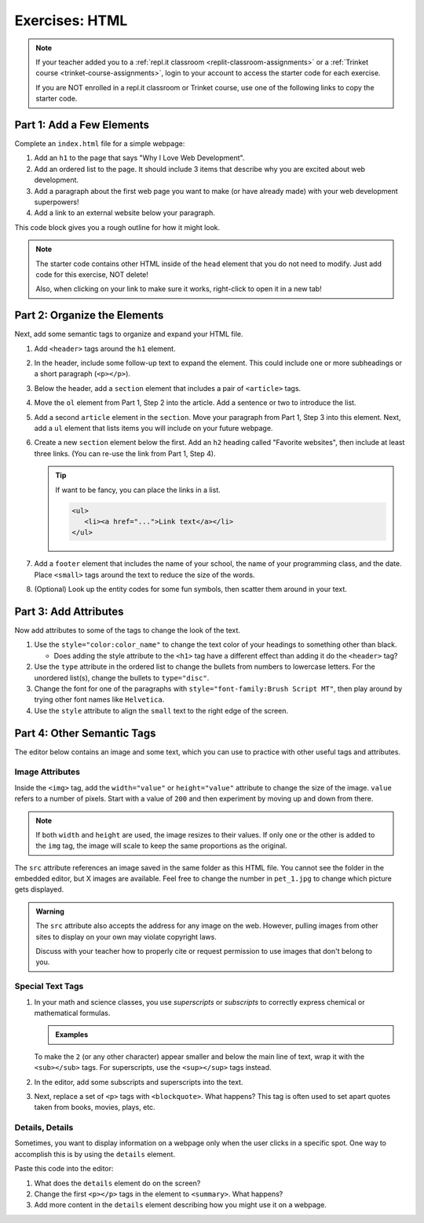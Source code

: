 Exercises: HTML
===============

.. admonition:: Note

   If your teacher added you to a :ref:`repl.it classroom <replit-classroom-assignments>`
   or a :ref:`Trinket course <trinket-course-assignments>`, login to your
   account to access the starter code for each exercise.

   If you are NOT enrolled in a repl.it classroom or Trinket course, use one of
   the following links to copy the starter code.

   .. todo:: Insert links to the LCHS Trinket and repl.it starter code files.

Part 1: Add a Few Elements
--------------------------

Complete an ``index.html`` file for a simple webpage:

#. Add an ``h1`` to the page that says "Why I Love Web Development".
#. Add an ordered list to the page. It should include 3 items that describe
   why you are excited about web development.
#. Add a paragraph about the first web page you want to make (or have already
   made) with your web development superpowers!
#. Add a link to an external website below your paragraph.

This code block gives you a rough outline for how it might look.

.. sourcecode:: html
   :linenos:

   <!DOCTYPE html>
   <html>
      <head>
      </head>
      <body>
         <!-- h1 goes here --->
         <!-- ol goes here --->
         <!-- p goes here --->
         <!-- a goes here --->
      </body>
   </html>

.. admonition:: Note

   The starter code contains other HTML inside of the ``head`` element that you
   do not need to modify. Just add code for this exercise, NOT delete!

   Also, when clicking on your link to make sure it works, right-click to open
   it in a new tab!

Part 2: Organize the Elements
-----------------------------

Next, add some semantic tags to organize and expand your HTML file.

#. Add ``<header>`` tags around the ``h1`` element.
#. In the header, include some follow-up text to expand the element. This could
   include one or more subheadings or a short paragraph (``<p></p>``).
#. Below the header, add a ``section`` element that includes a pair of
   ``<article>`` tags.
#. Move the ``ol`` element from Part 1, Step 2 into the article. Add a sentence
   or two to introduce the list.
#. Add a second ``article`` element in the ``section``. Move your paragraph
   from Part 1, Step 3 into this element. Next, add a ``ul`` element that lists
   items you will include on your future webpage.
#. Create a new ``section`` element below the first. Add an ``h2`` heading
   called "Favorite websites", then include at least three links. (You can
   re-use the link from Part 1, Step 4).
   
   .. admonition:: Tip
   
      If want to be fancy, you can place the links in a list.

      .. sourcecode:: html

         <ul>
            <li><a href="...">Link text</a></li>
         </ul>

#. Add a ``footer`` element that includes the name of your school, the name of
   your programming class, and the date. Place ``<small>`` tags around the text
   to reduce the size of the words.
#. (Optional) Look up the entity codes for some fun symbols, then scatter them
   around in your text.

Part 3: Add Attributes
----------------------

Now add attributes to some of the tags to change the look of the text.

#. Use the ``style="color:color_name"`` to change the text color of your
   headings to something other than black.

   - Does adding the style attribute to the ``<h1>`` tag have a different
     effect than adding it do the ``<header>`` tag?

#. Use the ``type`` attribute in the ordered list to change the bullets from
   numbers to lowercase letters. For the unordered list(s), change the bullets
   to ``type="disc"``.
#. Change the font for one of the paragraphs with
   ``style="font-family:Brush Script MT"``, then play around by trying other
   font names like ``Helvetica``.
#. Use the ``style`` attribute to align the ``small`` text to the right edge of
   the screen.

Part 4: Other Semantic Tags
---------------------------

The editor below contains an image and some text, which you can use to practice
with other useful tags and attributes.

Image Attributes
^^^^^^^^^^^^^^^^

Inside the ``<img>`` tag, add the ``width="value"`` or ``height="value"``
attribute to change the size of the image. ``value`` refers to a number of
pixels. Start with a value of ``200`` and then experiment by moving up and down
from there.

.. admonition:: Note

   If both ``width`` and ``height`` are used, the image resizes to their
   values. If only one or the other is added to the ``img`` tag, the image
   will scale to keep the same proportions as the original.

The ``src`` attribute references an image saved in the same folder as this HTML
file. You cannot see the folder in the embedded editor, but X images are
available. Feel free to change the number in ``pet_1.jpg`` to change which
picture gets displayed.

.. admonition:: Warning

   The ``src`` attribute also accepts the address for any image on the web.
   However, pulling images from other sites to display on your own may violate
   copyright laws.

   Discuss with your teacher how to properly cite or request permission to use
   images that don't belong to you.

Special Text Tags
^^^^^^^^^^^^^^^^^

#. In your math and science classes, you use *superscripts* or *subscripts* to
   correctly express chemical or mathematical formulas.

   .. admonition:: Examples

      .. raw:: html

         <h4>Subscripts: 2H<sub>2</sub> + O<sub>2</sub> &rarr; 2H<sub>2</sub>O</h4>

         <h4>Superscript: ax<sup>2</sup> + bx + c = 0</h4>

   To make the ``2`` (or any other character) appear smaller and below the main
   line of text, wrap it with the ``<sub></sub>`` tags. For superscripts, use
   the ``<sup></sup>`` tags instead.

#. In the editor, add some subscripts and superscripts into the text.
#. Next, replace a set of ``<p>`` tags with ``<blockquote>``. What happens?
   This tag is often used to set apart quotes taken from books, movies, plays,
   etc.

Details, Details
^^^^^^^^^^^^^^^^

Sometimes, you want to display information on a webpage only when the user
clicks in a specific spot. One way to accomplish this is by using the
``details`` element.

Paste this code into the editor:

.. sourcecode:: html
   :linenos:

   <details>
      <p>Some text here...</p>
      <p>Some more text here...</p>
      <ul><em>List of items:</em>
         <li>One list item</li>
      </ul>
   </details>

#. What does the ``details`` element do on the screen?
#. Change the first ``<p></p>`` tags in the element to ``<summary>``. What
   happens?
#. Add more content in the ``details`` element describing how you might use it
   on a webpage.
